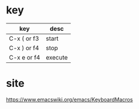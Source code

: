 * key

| key         | desc    |
|-------------+---------|
| C-x ( or f3 | start   |
| C-x ) or f4 | stop    |
| C-x e or f4 | execute |

* site

https://www.emacswiki.org/emacs/KeyboardMacros
